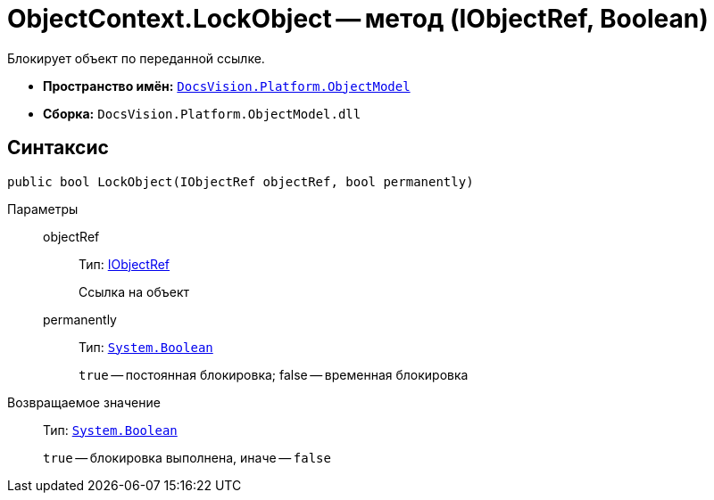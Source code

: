 = ObjectContext.LockObject -- метод (IObjectRef, Boolean)

Блокирует объект по переданной ссылке.

* *Пространство имён:* `xref:api/DocsVision/Platform/ObjectModel/ObjectModel_NS.adoc[DocsVision.Platform.ObjectModel]`
* *Сборка:* `DocsVision.Platform.ObjectModel.dll`

== Синтаксис

[source,csharp]
----
public bool LockObject(IObjectRef objectRef, bool permanently)
----

Параметры::
objectRef:::
Тип: xref:api/DocsVision/Platform/ObjectModel/IObjectRef_IN.adoc[IObjectRef]
+
Ссылка на объект
permanently:::
Тип: `http://msdn.microsoft.com/ru-ru/library/system.boolean.aspx[System.Boolean]`
+
`true` -- постоянная блокировка; false -- временная блокировка

Возвращаемое значение::
Тип: `http://msdn.microsoft.com/ru-ru/library/system.boolean.aspx[System.Boolean]`
+
`true` -- блокировка выполнена, иначе -- `false`
